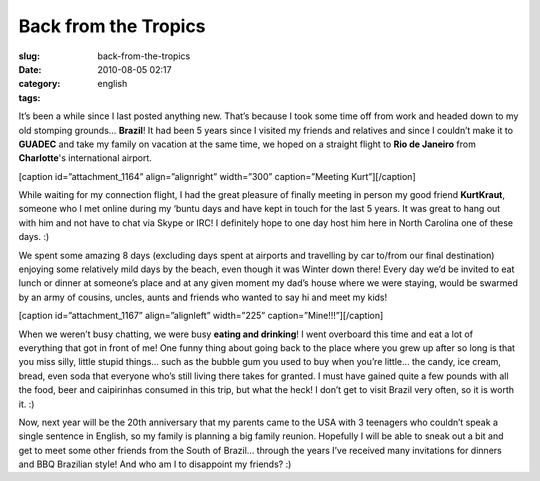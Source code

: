 Back from the Tropics
#####################
:slug: back-from-the-tropics
:date: 2010-08-05 02:17
:category:
:tags: english

It’s been a while since I last posted anything new. That’s because I
took some time off from work and headed down to my old stomping grounds…
**Brazil**! It had been 5 years since I visited my friends and relatives
and since I couldn’t make it to **GUADEC** and take my family on
vacation at the same time, we hoped on a straight flight to **Rio de
Janeiro** from **Charlotte**'s international airport.

[caption id=”attachment\_1164” align=”alignright” width=”300”
caption=”Meeting Kurt”]\ |Meeting Kurt|\ [/caption]

While waiting for my connection flight, I had the great pleasure of
finally meeting in person my good friend **KurtKraut**, someone who I
met online during my ‘buntu days and have kept in touch for the last 5
years. It was great to hang out with him and not have to chat via Skype
or IRC! I definitely hope to one day host him here in North Carolina one
of these days. :)

We spent some amazing 8 days (excluding days spent at airports and
travelling by car to/from our final destination) enjoying some
relatively mild days by the beach, even though it was Winter down there!
Every day we’d be invited to eat lunch or dinner at someone’s place and
at any given moment my dad’s house where we were staying, would be
swarmed by an army of cousins, uncles, aunts and friends who wanted to
say hi and meet my kids!

[caption id=”attachment\_1167” align=”alignleft” width=”225”
caption=”Mine!!!”]\ |Mine!!!|\ [/caption]

When we weren’t busy chatting, we were busy **eating and drinking**! I
went overboard this time and eat a lot of everything that got in front
of me! One funny thing about going back to the place where you grew up
after so long is that you miss silly, little stupid things… such as the
bubble gum you used to buy when you’re little… the candy, ice cream,
bread, even soda that everyone who’s still living there takes for
granted. I must have gained quite a few pounds with all the food, beer
and caipirinhas consumed in this trip, but what the heck! I don’t get to
visit Brazil very often, so it is worth it. :)

Now, next year will be the 20th anniversary that my parents came to the
USA with 3 teenagers who couldn’t speak a single sentence in English, so
my family is planning a big family reunion. Hopefully I will be able to
sneak out a bit and get to meet some other friends from the South of
Brazil… through the years I’ve received many invitations for dinners and
BBQ Brazilian style! And who am I to disappoint my friends? :)

.. |Meeting Kurt| image:: http://www.ogmaciel.com/wp-content/uploads/2010/08/Imagem0105-300x225.jpg
   :target: http://www.ogmaciel.com/wp-content/uploads/2010/08/Imagem0105.jpg
.. |Mine!!!| image:: http://www.ogmaciel.com/wp-content/uploads/2010/08/dscn1116_1-225x300.jpg
   :target: http://www.ogmaciel.com/wp-content/uploads/2010/08/dscn1116_1.jpg
